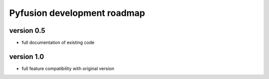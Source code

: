 Pyfusion development roadmap
============================

version 0.5
-----------

* full documentation of existing code


version 1.0
-----------

* full feature compatibility with original version

